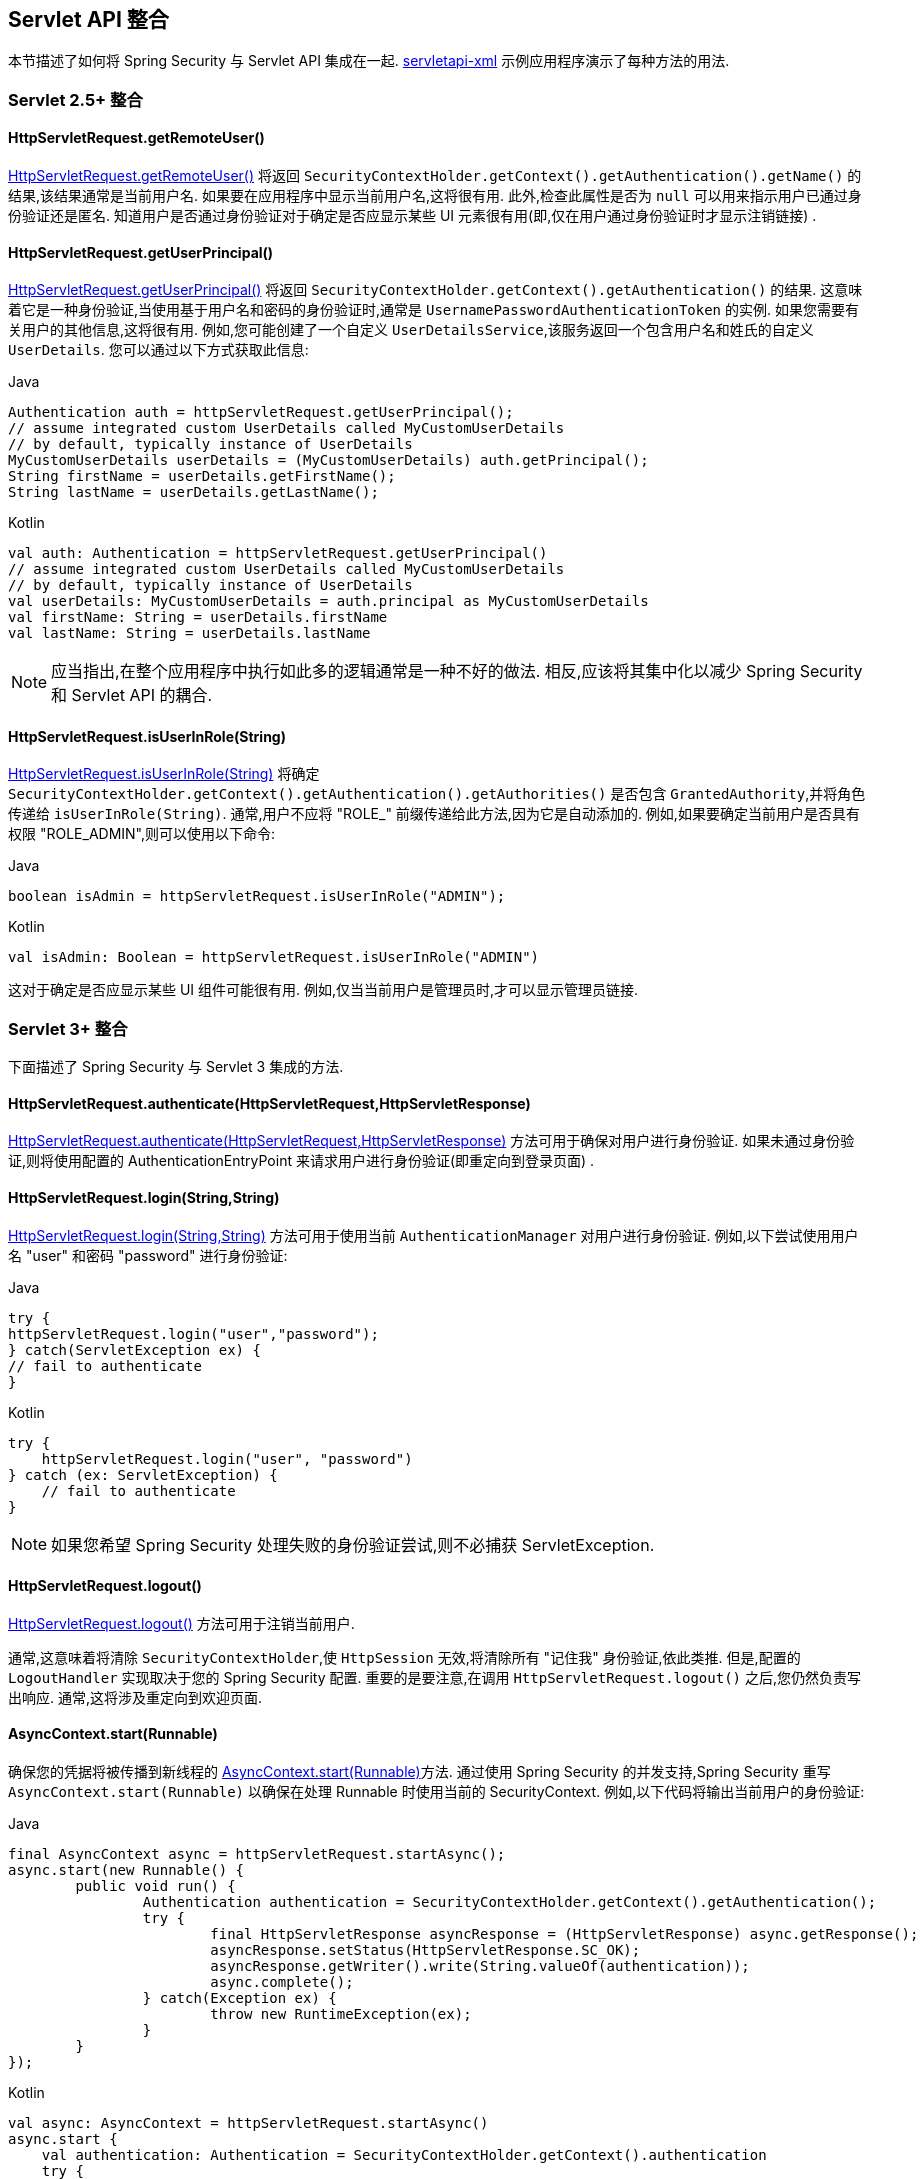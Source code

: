 [[servletapi]]
== Servlet API 整合
本节描述了如何将 Spring Security 与 Servlet API 集成在一起.   https://github.com/spring-projects/spring-security/tree/master/samples/xml/servletapi[servletapi-xml] 示例应用程序演示了每种方法的用法.

[[servletapi-25]]
=== Servlet 2.5+ 整合


[[servletapi-remote-user]]
==== HttpServletRequest.getRemoteUser()
https://docs.oracle.com/javaee/6/api/javax/servlet/http/HttpServletRequest.html#getRemoteUser()[HttpServletRequest.getRemoteUser()] 将返回 `SecurityContextHolder.getContext().getAuthentication().getName()`  的结果,该结果通常是当前用户名.  如果要在应用程序中显示当前用户名,这将很有用.
此外,检查此属性是否为 `null` 可以用来指示用户已通过身份验证还是匿名.  知道用户是否通过身份验证对于确定是否应显示某些 UI 元素很有用(即,仅在用户通过身份验证时才显示注销链接) .

[[servletapi-user-principal]]
==== HttpServletRequest.getUserPrincipal()
https://docs.oracle.com/javaee/6/api/javax/servlet/http/HttpServletRequest.html#getUserPrincipal()[HttpServletRequest.getUserPrincipal()] 将返回 `SecurityContextHolder.getContext().getAuthentication()` 的结果.  这意味着它是一种身份验证,当使用基于用户名和密码的身份验证时,通常是 `UsernamePasswordAuthenticationToken` 的实例.
如果您需要有关用户的其他信息,这将很有用.  例如,您可能创建了一个自定义 `UserDetailsService`,该服务返回一个包含用户名和姓氏的自定义 `UserDetails`.  您可以通过以下方式获取此信息:

====
.Java
[source,java,role="primary"]
----
Authentication auth = httpServletRequest.getUserPrincipal();
// assume integrated custom UserDetails called MyCustomUserDetails
// by default, typically instance of UserDetails
MyCustomUserDetails userDetails = (MyCustomUserDetails) auth.getPrincipal();
String firstName = userDetails.getFirstName();
String lastName = userDetails.getLastName();
----

.Kotlin
[source,kotlin,role="secondary"]
----
val auth: Authentication = httpServletRequest.getUserPrincipal()
// assume integrated custom UserDetails called MyCustomUserDetails
// by default, typically instance of UserDetails
val userDetails: MyCustomUserDetails = auth.principal as MyCustomUserDetails
val firstName: String = userDetails.firstName
val lastName: String = userDetails.lastName
----
====

[NOTE]
====
应当指出,在整个应用程序中执行如此多的逻辑通常是一种不好的做法. 相反,应该将其集中化以减少 Spring Security 和 Servlet API 的耦合.
====

[[servletapi-user-in-role]]
==== HttpServletRequest.isUserInRole(String)
https://docs.oracle.com/javaee/6/api/javax/servlet/http/HttpServletRequest.html#isUserInRole(java.lang.String)[HttpServletRequest.isUserInRole(String)] 将确定 `SecurityContextHolder.getContext().getAuthentication().getAuthorities()` 是否包含 `GrantedAuthority`,并将角色传递给 `isUserInRole(String)`.
通常,用户不应将 "ROLE_" 前缀传递给此方法,因为它是自动添加的.  例如,如果要确定当前用户是否具有权限 "ROLE_ADMIN",则可以使用以下命令:

====
.Java
[source,java,role="primary"]
----
boolean isAdmin = httpServletRequest.isUserInRole("ADMIN");
----

.Kotlin
[source,kotlin,role="secondary"]
----
val isAdmin: Boolean = httpServletRequest.isUserInRole("ADMIN")
----
====

这对于确定是否应显示某些 UI 组件可能很有用. 例如,仅当当前用户是管理员时,才可以显示管理员链接.

[[servletapi-3]]
=== Servlet 3+ 整合
下面描述了 Spring Security 与 Servlet 3 集成的方法.


[[servletapi-authenticate]]
==== HttpServletRequest.authenticate(HttpServletRequest,HttpServletResponse)
https://docs.oracle.com/javaee/6/api/javax/servlet/http/HttpServletRequest.html#authenticate%28javax.servlet.http.HttpServletResponse%29[HttpServletRequest.authenticate(HttpServletRequest,HttpServletResponse)] 方法可用于确保对用户进行身份验证.  如果未通过身份验证,则将使用配置的 AuthenticationEntryPoint 来请求用户进行身份验证(即重定向到登录页面) .

[[servletapi-login]]
==== HttpServletRequest.login(String,String)
https://docs.oracle.com/javaee/6/api/javax/servlet/http/HttpServletRequest.html#login%28java.lang.String,%20java.lang.String%29[HttpServletRequest.login(String,String)]  方法可用于使用当前 `AuthenticationManager` 对用户进行身份验证.  例如,以下尝试使用用户名 "user" 和密码 "password" 进行身份验证:

====
.Java
[source,java,role="primary"]
----
try {
httpServletRequest.login("user","password");
} catch(ServletException ex) {
// fail to authenticate
}
----

.Kotlin
[source,kotlin,role="secondary"]
----
try {
    httpServletRequest.login("user", "password")
} catch (ex: ServletException) {
    // fail to authenticate
}
----
====

[NOTE]
====
如果您希望 Spring Security 处理失败的身份验证尝试,则不必捕获 ServletException.
====

[[servletapi-logout]]
==== HttpServletRequest.logout()
https://docs.oracle.com/javaee/6/api/javax/servlet/http/HttpServletRequest.html#logout%28%29[HttpServletRequest.logout()] 方法可用于注销当前用户.

通常,这意味着将清除 `SecurityContextHolder`,使 `HttpSession` 无效,将清除所有 "记住我" 身份验证,依此类推. 但是,配置的 `LogoutHandler` 实现取决于您的 Spring Security 配置.  重要的是要注意,在调用 `HttpServletRequest.logout()` 之后,您仍然负责写出响应.  通常,这将涉及重定向到欢迎页面.

[[servletapi-start-runnable]]
==== AsyncContext.start(Runnable)
确保您的凭据将被传播到新线程的 https://docs.oracle.com/javaee/6/api/javax/servlet/AsyncContext.html#start%28java.lang.Runnable%29[AsyncContext.start(Runnable)]方法.  通过使用 Spring Security 的并发支持,Spring Security 重写 `AsyncContext.start(Runnable)` 以确保在处理 Runnable 时使用当前的 SecurityContext.  例如,以下代码将输出当前用户的身份验证:

====
.Java
[source,java,role="primary"]
----
final AsyncContext async = httpServletRequest.startAsync();
async.start(new Runnable() {
	public void run() {
		Authentication authentication = SecurityContextHolder.getContext().getAuthentication();
		try {
			final HttpServletResponse asyncResponse = (HttpServletResponse) async.getResponse();
			asyncResponse.setStatus(HttpServletResponse.SC_OK);
			asyncResponse.getWriter().write(String.valueOf(authentication));
			async.complete();
		} catch(Exception ex) {
			throw new RuntimeException(ex);
		}
	}
});
----

.Kotlin
[source,kotlin,role="secondary"]
----
val async: AsyncContext = httpServletRequest.startAsync()
async.start {
    val authentication: Authentication = SecurityContextHolder.getContext().authentication
    try {
        val asyncResponse = async.response as HttpServletResponse
        asyncResponse.status = HttpServletResponse.SC_OK
        asyncResponse.writer.write(String.valueOf(authentication))
        async.complete()
    } catch (ex: Exception) {
        throw RuntimeException(ex)
    }
}
----
====

[[servletapi-async]]
==== 异步 Servlet 支持
如果您使用的是基于 Java 的配置,则可以开始使用. 如果使用 XML 配置,则需要进行一些更新. 第一步是确保已更新 `web.xml`,使其至少使用 3.0 模式,如下所示:

[source,xml]
----
<web-app xmlns="http://java.sun.com/xml/ns/javaee"
xmlns:xsi="http://www.w3.org/2001/XMLSchema-instance"
xsi:schemaLocation="http://java.sun.com/xml/ns/javaee https://java.sun.com/xml/ns/javaee/web-app_3_0.xsd"
version="3.0">

</web-app>
----

接下来,您需要确保已设置springSecurityFilterChain来处理异步请求.

[source,xml]
----
<filter>
<filter-name>springSecurityFilterChain</filter-name>
<filter-class>
	org.springframework.web.filter.DelegatingFilterProxy
</filter-class>
<async-supported>true</async-supported>
</filter>
<filter-mapping>
<filter-name>springSecurityFilterChain</filter-name>
<url-pattern>/*</url-pattern>
<dispatcher>REQUEST</dispatcher>
<dispatcher>ASYNC</dispatcher>
</filter-mapping>
----

而已！ 现在,Spring Security 将确保您的 SecurityContext 也可以在异步请求中传播.

那么它是怎样工作的? 如果您真的不感兴趣,请随时跳过本节的其余部分,否则请继续阅读.  大部分内容都内置在 Servlet 规范中,但是 Spring Security 做了一些调整,以确保异步请求可以正常工作.
在 Spring Security 3.2 之前,一旦提交 HttpServletResponse,就会自动保存 SecurityContextHolder 中的 SecurityContext.  这可能会在异步环境中引起问题.  例如,考虑以下内容:

====
.Java
[source,java,role="primary"]
----
httpServletRequest.startAsync();
new Thread("AsyncThread") {
	@Override
	public void run() {
		try {
			// Do work
			TimeUnit.SECONDS.sleep(1);

			// Write to and commit the httpServletResponse
			httpServletResponse.getOutputStream().flush();
		} catch (Exception ex) {
			ex.printStackTrace();
		}
	}
}.start();
----

.Kotlin
[source,kotlin,role="secondary"]
----
httpServletRequest.startAsync()
object : Thread("AsyncThread") {
    override fun run() {
        try {
            // Do work
            TimeUnit.SECONDS.sleep(1)

            // Write to and commit the httpServletResponse
            httpServletResponse.outputStream.flush()
        } catch (ex: java.lang.Exception) {
            ex.printStackTrace()
        }
    }
}.start()
----
====


问题是 Spring Security 不知道该线程,因此不会将 SecurityContext 传播给它.  这意味着当我们提交 HttpServletResponse 时,没有 SecurityContext.  当 Spring Security 在提交 HttpServletResponse 时自动保存 SecurityContext 时,它将丢失我们的登录用户.

从 3.2 版本开始,Spring Security 足够聪明,不再会在调用 `HttpServletRequest.startAsync()` 时自动保存 SecurityContext 来提交 HttpServletResponse.

[[servletapi-31]]
=== Servlet 3.1+ 整合
下面描述了与 Spring Security 和 Servlet 3.1 集成的方法.

[[servletapi-change-session-id]]
==== HttpServletRequest#changeSessionId()
https://docs.oracle.com/javaee/7/api/javax/servlet/http/HttpServletRequest.html#changeSessionId()[HttpServletRequest.changeSessionId()] 是防止 Servlet 3.1 及更高版本中的 <<ns-session-fixation,Session Fixation>> 攻击的默认方法.